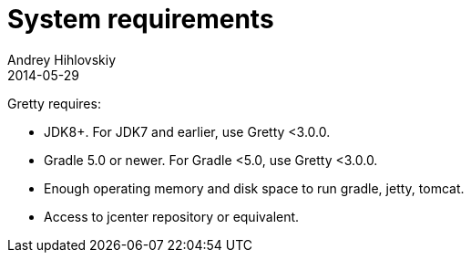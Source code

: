 = System requirements
Andrey Hihlovskiy
2014-05-29
:sectanchors:
:jbake-type: page
:jbake-status: published

Gretty requires:

* JDK8+.  For JDK7 and earlier, use Gretty <3.0.0.

* Gradle 5.0 or newer. For Gradle <5.0, use Gretty <3.0.0.

* Enough operating memory and disk space to run gradle, jetty, tomcat.

* Access to jcenter repository or equivalent.


